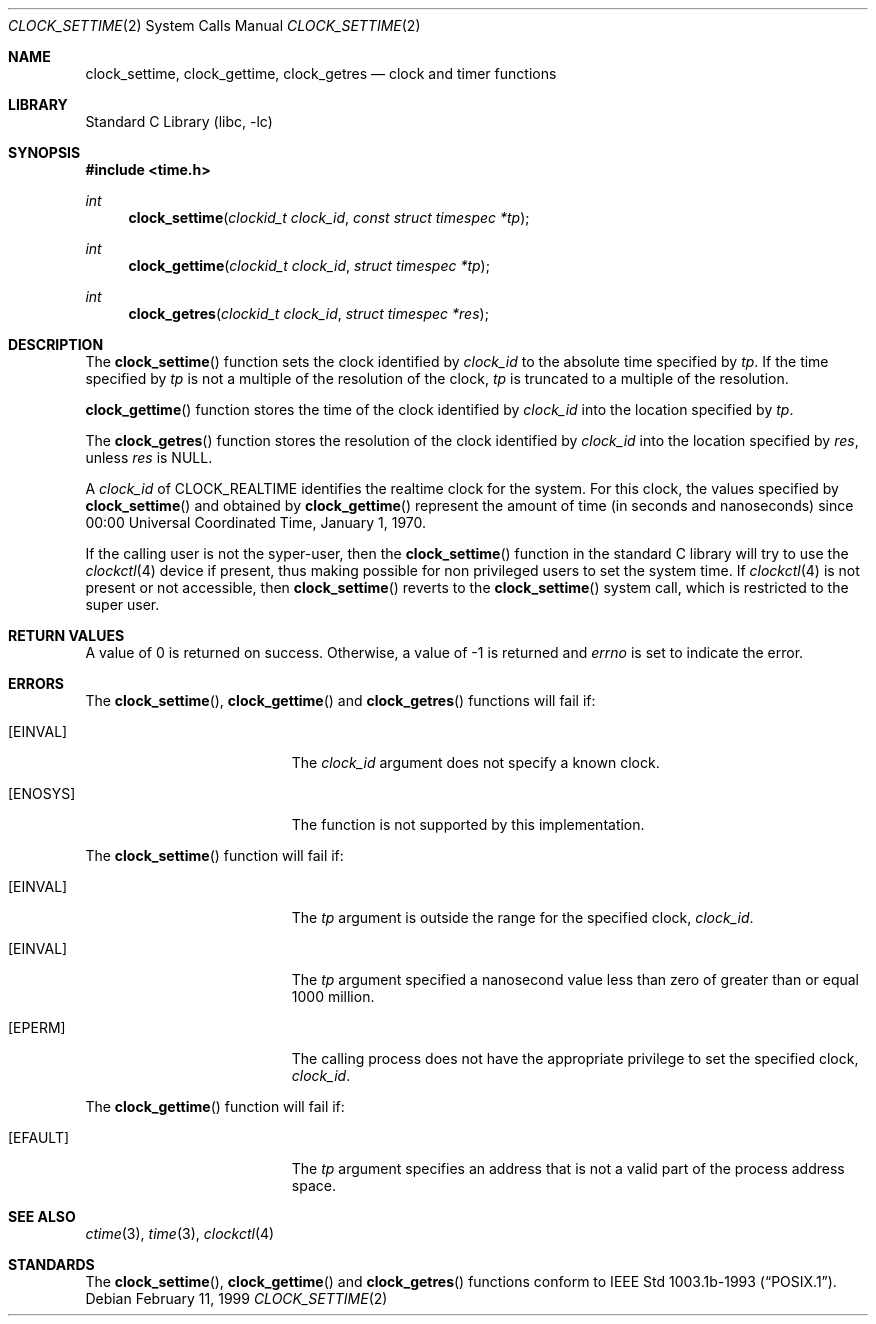 .\" $NetBSD: clock_settime.2,v 1.9 2001/10/16 16:08:55 wiz Exp $
.\"
.\" Copyright (c) 1999 The NetBSD Foundation, Inc.
.\" All rights reserved.
.\"
.\" This code is derived from software contributed to The NetBSD Foundation
.\" by Klaus Klein.
.\"
.\" Redistribution and use in source and binary forms, with or without
.\" modification, are permitted provided that the following conditions
.\" are met:
.\" 1. Redistributions of source code must retain the above copyright
.\"    notice, this list of conditions and the following disclaimer.
.\" 2. Redistributions in binary form must reproduce the above copyright
.\"    notice, this list of conditions and the following disclaimer in the
.\"    documentation and/or other materials provided with the distribution.
.\" 3. All advertising materials mentioning features or use of this software
.\"    must display the following acknowledgement:
.\"        This product includes software developed by the NetBSD
.\"        Foundation, Inc. and its contributors.
.\" 4. Neither the name of The NetBSD Foundation nor the names of its
.\"    contributors may be used to endorse or promote products derived
.\"    from this software without specific prior written permission.
.\"
.\" THIS SOFTWARE IS PROVIDED BY THE NETBSD FOUNDATION, INC. AND CONTRIBUTORS
.\" ``AS IS'' AND ANY EXPRESS OR IMPLIED WARRANTIES, INCLUDING, BUT NOT LIMITED
.\" TO, THE IMPLIED WARRANTIES OF MERCHANTABILITY AND FITNESS FOR A PARTICULAR
.\" PURPOSE ARE DISCLAIMED.  IN NO EVENT SHALL THE FOUNDATION OR CONTRIBUTORS
.\" BE LIABLE FOR ANY DIRECT, INDIRECT, INCIDENTAL, SPECIAL, EXEMPLARY, OR
.\" CONSEQUENTIAL DAMAGES (INCLUDING, BUT NOT LIMITED TO, PROCUREMENT OF
.\" SUBSTITUTE GOODS OR SERVICES; LOSS OF USE, DATA, OR PROFITS; OR BUSINESS
.\" INTERRUPTION) HOWEVER CAUSED AND ON ANY THEORY OF LIABILITY, WHETHER IN
.\" CONTRACT, STRICT LIABILITY, OR TORT (INCLUDING NEGLIGENCE OR OTHERWISE)
.\" ARISING IN ANY WAY OUT OF THE USE OF THIS SOFTWARE, EVEN IF ADVISED OF THE
.\" POSSIBILITY OF SUCH DAMAGE.
.\"
.Dd February 11, 1999
.Dt CLOCK_SETTIME 2
.Os
.Sh NAME
.Nm clock_settime ,
.Nm clock_gettime ,
.Nm clock_getres
.Nd clock and timer functions
.Sh LIBRARY
.Lb libc
.Sh SYNOPSIS
.Fd #include <time.h>
.Ft int
.Fn clock_settime "clockid_t clock_id" "const struct timespec *tp"
.Ft int
.Fn clock_gettime "clockid_t clock_id" "struct timespec *tp"
.Ft int
.Fn clock_getres "clockid_t clock_id" "struct timespec *res"
.Sh DESCRIPTION
The
.Fn clock_settime
function sets the clock identified by
.Fa clock_id
to the absolute time specified by
.Fa tp .
If the time specified by
.Fa tp
is not a multiple of the resolution of the clock,
.Fa tp
is truncated to a multiple of the resolution.
.Pp
.The
.Fn clock_gettime
function stores the time of the clock identified by
.Fa clock_id
into the location specified by
.Fa tp .
.Pp
The
.Fn clock_getres
function stores the resolution of the clock identified by
.Fa clock_id
into the location specified by
.Fa res ,
unless
.Fa res
is
.Dv NULL .
.Pp
A
.Fa clock_id
of
.Dv CLOCK_REALTIME
identifies the realtime clock for the system.
For this clock, the values specified by
.Fn clock_settime
and obtained by
.Fn clock_gettime
represent the amount of time (in seconds and nanoseconds)
since 00:00 Universal Coordinated Time, January 1, 1970.
.Pp
If the calling user is not the syper-user, then the
.Fn clock_settime
function in the standard C library will try to use the
.Xr clockctl 4
device if present, thus making possible for non privileged users to
set the system time. If
.Xr clockctl 4
is not present or not accessible, then
.Fn clock_settime
reverts to the
.Fn clock_settime
system call, which is restricted to the super user.
.Sh RETURN VALUES
A value of 0 is returned on success.  Otherwise, a value of -1 is returned and
.Va errno
is set to indicate the error.
.Sh ERRORS
The
.Fn clock_settime ,
.Fn clock_gettime
and
.Fn clock_getres
functions will fail if:
.Bl -tag -width Er
.It Bq Er EINVAL
The
.Fa clock_id
argument does not specify a known clock.
.It Bq Er ENOSYS
The function is not supported by this implementation.
.El
.Pp
The
.Fn clock_settime
function will fail if:
.Bl -tag -width Er
.It Bq Er EINVAL
The
.Fa tp
argument is outside the range for the specified clock,
.Fa clock_id .
.It Bq Er EINVAL
The
.Fa tp
argument specified a nanosecond value less than zero of greater than or equal
1000 million.
.It Bq Er EPERM
The
calling process does not have the appropriate privilege to set the specified
clock,
.Fa clock_id .
.El
.Pp
The
.Fn clock_gettime
function will fail if:
.Bl -tag -width Er
.It Bq Er EFAULT
The
.Fa tp
argument specifies an address that is not a valid part of the process address
space.
.El
.Sh SEE ALSO
.Xr ctime 3 ,
.Xr time 3 ,
.\" .Xr timer_gettime 3 ,
.Xr clockctl 4
.Sh STANDARDS
The
.Fn clock_settime ,
.Fn clock_gettime
and
.Fn clock_getres
functions conform to
.St -p1003.1b-93 .
